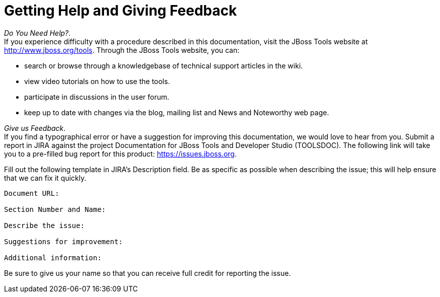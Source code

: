 = Getting Help and Giving Feedback

_Do You Need Help?_. +
If you experience difficulty with a procedure described in this
documentation, visit the JBoss Tools website at
http://www.jboss.org/tools[]. Through the JBoss Tools website, you can:

* search or browse through a knowledgebase of technical support articles
in the wiki.
* view video tutorials on how to use the tools.
* participate in discussions in the user forum.
* keep up to date with changes via the blog, mailing list and News and
Noteworthy web page.

_Give us Feedback_. +
If you find a typographical error or have a suggestion for improving
this documentation, we would love to hear from you. Submit a report in
JIRA against the project Documentation for JBoss Tools and Developer
Studio (TOOLSDOC). The following link will take you to a pre-filled bug
report for this product:
https://issues.jboss.org/secure/CreateIssueDetails!init.jspa?issuetype=1&pid=12310980[https://issues.jboss.org].

Fill out the following template in JIRA's Description field. Be as
specific as possible when describing the issue; this will help ensure
that we can fix it quickly.

----------------------------
Document URL:

Section Number and Name:

Describe the issue:

Suggestions for improvement:

Additional information:
----------------------------

Be sure to give us your name so that you can receive full credit for
reporting the issue.
